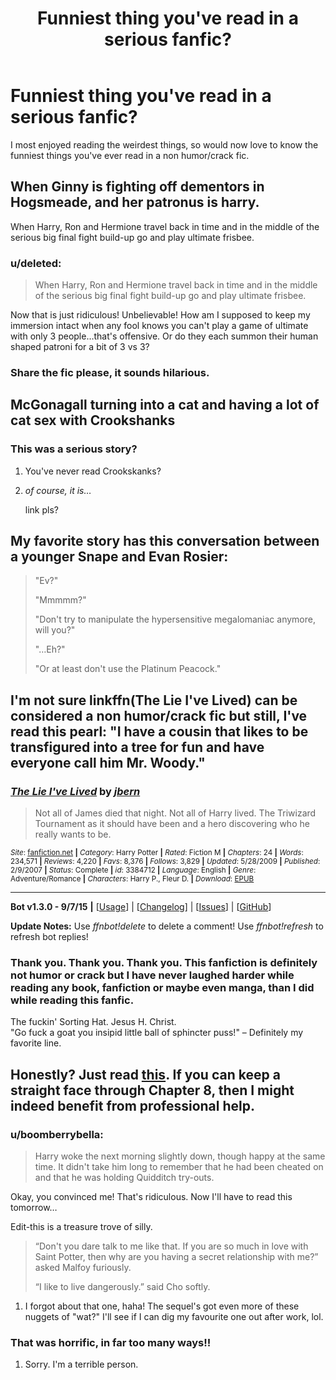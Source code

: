 #+TITLE: Funniest thing you've read in a serious fanfic?

* Funniest thing you've read in a serious fanfic?
:PROPERTIES:
:Author: MagicMistoffelees
:Score: 17
:DateUnix: 1441792481.0
:DateShort: 2015-Sep-09
:FlairText: Discussion
:END:
I most enjoyed reading the weirdest things, so would now love to know the funniest things you've ever read in a non humor/crack fic.


** When Ginny is fighting off dementors in Hogsmeade, and her patronus is harry.

When Harry, Ron and Hermione travel back in time and in the middle of the serious big final fight build-up go and play ultimate frisbee.
:PROPERTIES:
:Score: 18
:DateUnix: 1441805103.0
:DateShort: 2015-Sep-09
:END:

*** u/deleted:
#+begin_quote
  When Harry, Ron and Hermione travel back in time and in the middle of the serious big final fight build-up go and play ultimate frisbee.
#+end_quote

Now that is just ridiculous! Unbelievable! How am I supposed to keep my immersion intact when any fool knows you can't play a game of ultimate with only 3 people...that's offensive. Or do they each summon their human shaped patroni for a bit of 3 vs 3?
:PROPERTIES:
:Score: 16
:DateUnix: 1441806307.0
:DateShort: 2015-Sep-09
:END:


*** Share the fic please, it sounds hilarious.
:PROPERTIES:
:Author: JudgeBigFudge
:Score: 4
:DateUnix: 1441809617.0
:DateShort: 2015-Sep-09
:END:


** McGonagall turning into a cat and having a lot of cat sex with Crookshanks
:PROPERTIES:
:Author: Shakezula69iiinne
:Score: 13
:DateUnix: 1441815462.0
:DateShort: 2015-Sep-09
:END:

*** This was a serious story?
:PROPERTIES:
:Author: Urukubarr
:Score: 17
:DateUnix: 1441818455.0
:DateShort: 2015-Sep-09
:END:

**** You've never read Crookskanks?
:PROPERTIES:
:Author: Dourpuss
:Score: 5
:DateUnix: 1441872751.0
:DateShort: 2015-Sep-10
:END:


**** /of course, it is.../

link pls?
:PROPERTIES:
:Score: 1
:DateUnix: 1441939427.0
:DateShort: 2015-Sep-11
:END:


** My favorite story has this conversation between a younger Snape and Evan Rosier:

#+begin_quote
  "Ev?"

  "Mmmmm?"

  "Don't try to manipulate the hypersensitive megalomaniac anymore, will you?"

  "...Eh?"

  "Or at least don't use the Platinum Peacock."
#+end_quote
:PROPERTIES:
:Author: Eldresh
:Score: 6
:DateUnix: 1441814471.0
:DateShort: 2015-Sep-09
:END:


** I'm not sure linkffn(The Lie I've Lived) can be considered a non humor/crack fic but still, I've read this pearl: "I have a cousin that likes to be transfigured into a tree for fun and have everyone call him Mr. Woody."
:PROPERTIES:
:Author: Nemrodd
:Score: 14
:DateUnix: 1441796270.0
:DateShort: 2015-Sep-09
:END:

*** [[http://www.fanfiction.net/s/3384712/1/][*/The Lie I've Lived/*]] by [[https://www.fanfiction.net/u/940359/jbern][/jbern/]]

#+begin_quote
  Not all of James died that night. Not all of Harry lived. The Triwizard Tournament as it should have been and a hero discovering who he really wants to be.
#+end_quote

^{/Site/: [[http://www.fanfiction.net/][fanfiction.net]] *|* /Category/: Harry Potter *|* /Rated/: Fiction M *|* /Chapters/: 24 *|* /Words/: 234,571 *|* /Reviews/: 4,220 *|* /Favs/: 8,376 *|* /Follows/: 3,829 *|* /Updated/: 5/28/2009 *|* /Published/: 2/9/2007 *|* /Status/: Complete *|* /id/: 3384712 *|* /Language/: English *|* /Genre/: Adventure/Romance *|* /Characters/: Harry P., Fleur D. *|* /Download/: [[http://www.p0ody-files.com/ff_to_ebook/mobile/makeEpub.php?id=3384712][EPUB]]}

--------------

*Bot v1.3.0 - 9/7/15* *|* [[[https://github.com/tusing/reddit-ffn-bot/wiki/Usage][Usage]]] | [[[https://github.com/tusing/reddit-ffn-bot/wiki/Changelog][Changelog]]] | [[[https://github.com/tusing/reddit-ffn-bot/issues/][Issues]]] | [[[https://github.com/tusing/reddit-ffn-bot/][GitHub]]]

*Update Notes:* Use /ffnbot!delete/ to delete a comment! Use /ffnbot!refresh/ to refresh bot replies!
:PROPERTIES:
:Author: FanfictionBot
:Score: 6
:DateUnix: 1441796323.0
:DateShort: 2015-Sep-09
:END:


*** Thank you. Thank you. Thank you. This fanfiction is definitely not humor or crack but I have never laughed harder while reading any book, fanfiction or maybe even manga, than I did while reading this fanfic.

The fuckin' Sorting Hat. Jesus H. Christ.\\
"Go fuck a goat you insipid little ball of sphincter puss!" -- Definitely my favorite line.
:PROPERTIES:
:Author: JacElli
:Score: 2
:DateUnix: 1441942088.0
:DateShort: 2015-Sep-11
:END:


** Honestly? Just read [[http://www.harrypotterfanfiction.com/viewstory.php?psid=157356][this]]. If you can keep a straight face through Chapter 8, then I might indeed benefit from professional help.
:PROPERTIES:
:Author: Ihateseatbelts
:Score: 4
:DateUnix: 1441834422.0
:DateShort: 2015-Sep-10
:END:

*** u/boomberrybella:
#+begin_quote
  Harry woke the next morning slightly down, though happy at the same time. It didn't take him long to remember that he had been cheated on and that he was holding Quidditch try-outs.
#+end_quote

Okay, you convinced me! That's ridiculous. Now I'll have to read this tomorrow...

Edit-this is a treasure trove of silly.

#+begin_quote
  “Don't you dare talk to me like that. If you are so much in love with Saint Potter, then why are you having a secret relationship with me?” asked Malfoy furiously.

  “I like to live dangerously.” said Cho softly.
#+end_quote
:PROPERTIES:
:Author: boomberrybella
:Score: 4
:DateUnix: 1441847525.0
:DateShort: 2015-Sep-10
:END:

**** I forgot about that one, haha! The sequel's got even more of these nuggets of "wat?" I'll see if I can dig my favourite one out after work, lol.
:PROPERTIES:
:Author: Ihateseatbelts
:Score: 1
:DateUnix: 1441869365.0
:DateShort: 2015-Sep-10
:END:


*** That was horrific, in far too many ways!!
:PROPERTIES:
:Author: MagicMistoffelees
:Score: 2
:DateUnix: 1441835138.0
:DateShort: 2015-Sep-10
:END:

**** Sorry. I'm a terrible person.
:PROPERTIES:
:Author: Ihateseatbelts
:Score: 2
:DateUnix: 1441836008.0
:DateShort: 2015-Sep-10
:END:
